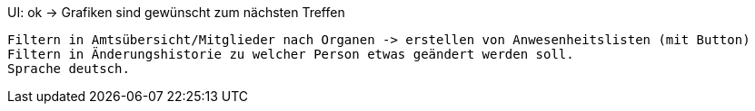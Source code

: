 UI: ok -> Grafiken sind gewünscht zum nächsten Treffen

    Filtern in Amtsübersicht/Mitglieder nach Organen -> erstellen von Anwesenheitslisten (mit Button)
    Filtern in Änderungshistorie zu welcher Person etwas geändert werden soll.
    Sprache deutsch.
    